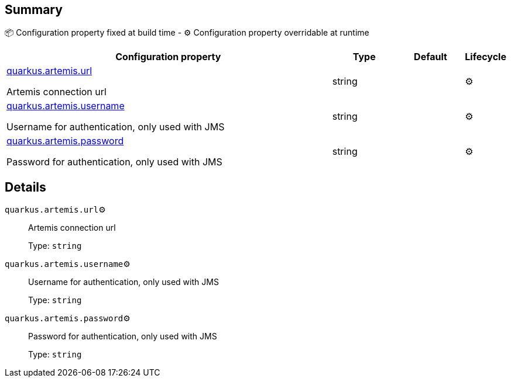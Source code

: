 == Summary

📦 Configuration property fixed at build time - ⚙️️ Configuration property overridable at runtime 

[cols="50,10,10,5"]
|===
|Configuration property|Type|Default|Lifecycle

|<<quarkus.artemis.url, quarkus.artemis.url>>

Artemis connection url|string 
|
| ⚙️

|<<quarkus.artemis.username, quarkus.artemis.username>>

Username for authentication, only used with JMS|string 
|
| ⚙️

|<<quarkus.artemis.password, quarkus.artemis.password>>

Password for authentication, only used with JMS|string 
|
| ⚙️
|===


== Details

[[quarkus.artemis.url]]
`quarkus.artemis.url`⚙️:: Artemis connection url 
+
Type: `string` +



[[quarkus.artemis.username]]
`quarkus.artemis.username`⚙️:: Username for authentication, only used with JMS 
+
Type: `string` +



[[quarkus.artemis.password]]
`quarkus.artemis.password`⚙️:: Password for authentication, only used with JMS 
+
Type: `string` +


